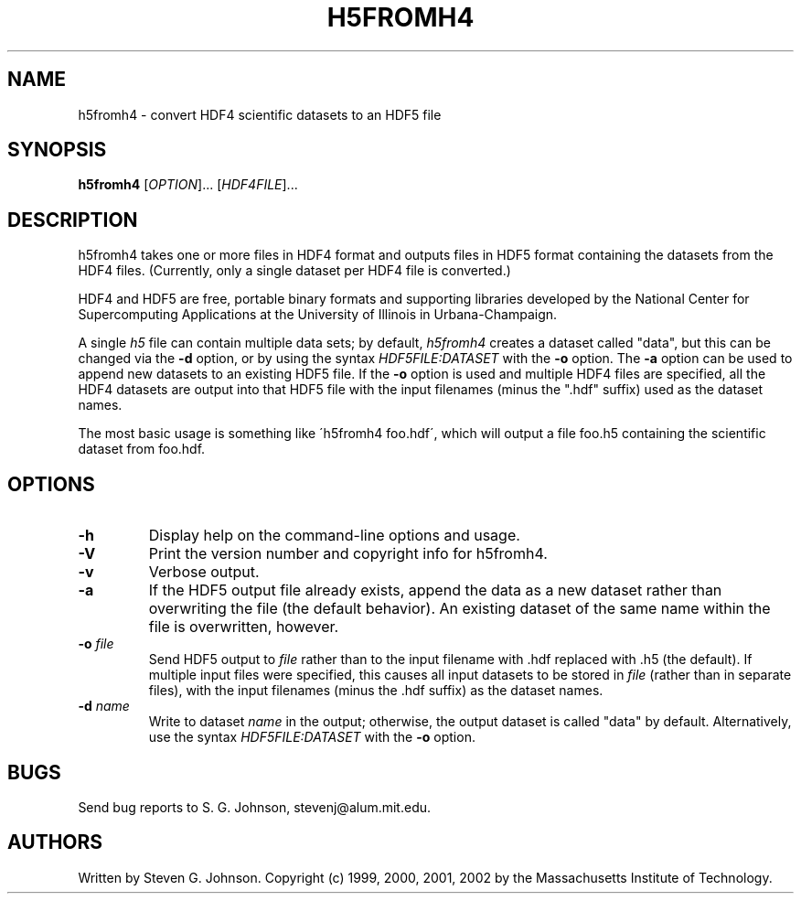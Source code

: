 .\" Copyright (c) 1999, 2000, 2001, 2002 Massachusetts Institute of Technology
.\" 
.\" Permission is hereby granted, free of charge, to any person obtaining
.\" a copy of this software and associated documentation files (the
.\" "Software"), to deal in the Software without restriction, including
.\" without limitation the rights to use, copy, modify, merge, publish,
.\" distribute, sublicense, and/or sell copies of the Software, and to
.\" permit persons to whom the Software is furnished to do so, subject to
.\" the following conditions:
.\" 
.\" The above copyright notice and this permission notice shall be
.\" included in all copies or substantial portions of the Software.
.\" 
.\" THE SOFTWARE IS PROVIDED "AS IS", WITHOUT WARRANTY OF ANY KIND,
.\" EXPRESS OR IMPLIED, INCLUDING BUT NOT LIMITED TO THE WARRANTIES OF
.\" MERCHANTABILITY, FITNESS FOR A PARTICULAR PURPOSE AND NONINFRINGEMENT.
.\" IN NO EVENT SHALL THE AUTHORS OR COPYRIGHT HOLDERS BE LIABLE FOR ANY
.\" CLAIM, DAMAGES OR OTHER LIABILITY, WHETHER IN AN ACTION OF CONTRACT,
.\" TORT OR OTHERWISE, ARISING FROM, OUT OF OR IN CONNECTION WITH THE
.\" SOFTWARE OR THE USE OR OTHER DEALINGS IN THE SOFTWARE.
.\"
.TH H5FROMH4 1 "March 9, 2002" "h5utils" "h5utils"
.SH NAME
h5fromh4 \- convert HDF4 scientific datasets to an HDF5 file
.SH SYNOPSIS
.B h5fromh4
[\fIOPTION\fR]... [\fIHDF4FILE\fR]...
.SH DESCRIPTION
.PP
." Add any additional description here
h5fromh4 takes one or more files in HDF4 format and outputs files in
HDF5 format containing the datasets from the HDF4 files.  (Currently,
only a single dataset per HDF4 file is converted.)

HDF4 and HDF5 are free, portable binary formats and supporting libraries
developed by the National Center for Supercomputing Applications at
the University of Illinois in Urbana-Champaign.

A single
.I h5
file can contain multiple data sets; by default,
.I h5fromh4
creates a dataset called "data", but this can be changed via the
.B -d
option, or by using the syntax \fIHDF5FILE:DATASET\fR with the
.B -o
option.  The
.B -a
option can be used to append new datasets to an existing HDF5 file.
If the
.B -o
option is used and multiple HDF4 files are specified, all the HDF4
datasets are output into that HDF5 file with the input filenames
(minus the ".hdf" suffix) used as the dataset names.

The most basic usage is something like \'h5fromh4 foo.hdf\', which
will output a file foo.h5 containing the scientific dataset from
foo.hdf.
.SH OPTIONS
.TP
.B -h
Display help on the command-line options and usage.
.TP
.B -V
Print the version number and copyright info for h5fromh4.
.TP
.B -v
Verbose output.
.TP
.B -a
If the HDF5 output file already exists, append the data as a new
dataset rather than overwriting the file (the default behavior).  An
existing dataset of the same name within the file is overwritten,
however.
.TP
\fB\-o\fR \fIfile\fR
Send HDF5 output to
.I file
rather than to the input filename with .hdf replaced with .h5 (the
default).  If multiple input files were specified, this causes all
input datasets to be stored in
.I file
(rather than in separate files), with the input filenames (minus the .hdf
suffix) as the dataset names.
.TP
\fB\-d\fR \fIname\fR
Write to dataset
.I name
in the output; otherwise, the output dataset is called "data" by default.
Alternatively, use the syntax \fIHDF5FILE:DATASET\fR with the
.B -o
option.
.SH BUGS
Send bug reports to S. G. Johnson, stevenj@alum.mit.edu.
.SH AUTHORS
Written by Steven G. Johnson.  Copyright (c) 1999, 2000, 2001, 2002 by the Massachusetts
Institute of Technology.
